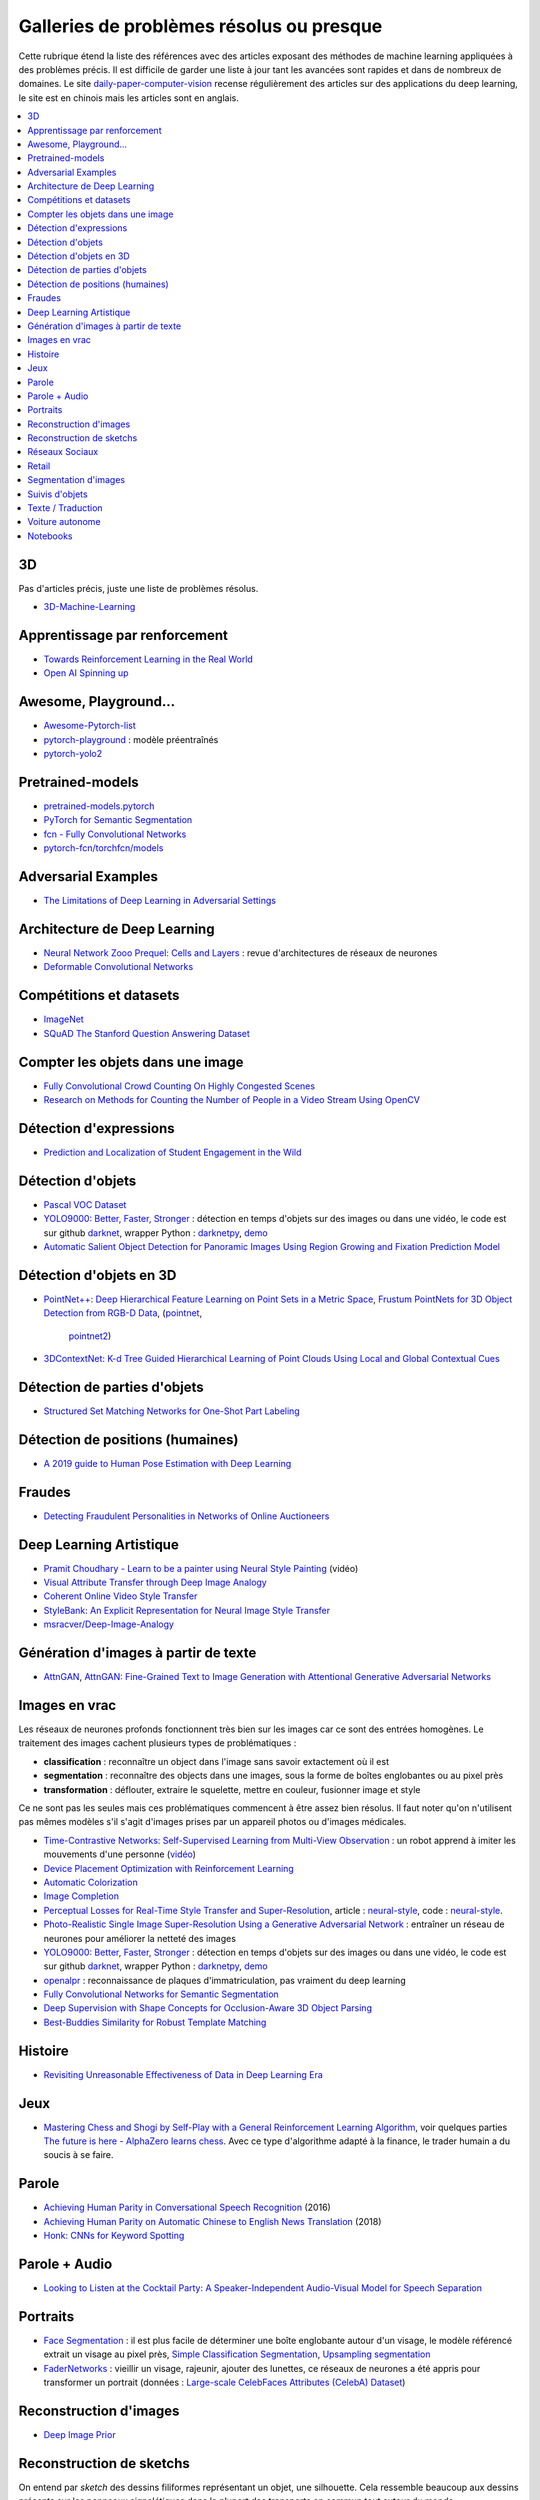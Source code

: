 
.. _l-td2a-mlplus:

=========================================
Galleries de problèmes résolus ou presque
=========================================

Cette rubrique étend la liste des références avec des articles
exposant des méthodes de machine learning appliquées à des problèmes
précis. Il est difficile de garder une liste à jour
tant les avancées sont rapides et dans de nombreux de domaines.
Le site
`daily-paper-computer-vision <https://github.com/amusi/daily-paper-computer-vision>`_
recense régulièrement des articles sur des applications du
deep learning, le site est en chinois mais les articles
sont en anglais.

.. contents::
    :local:

3D
++

Pas d'articles précis, juste une liste de problèmes résolus.

* `3D-Machine-Learning <https://github.com/timzhang642/3D-Machine-Learning>`_

Apprentissage par renforcement
++++++++++++++++++++++++++++++

* `Towards Reinforcement Learning in the Real World <https://vimeo.com/238221551>`_
* `Open AI Spinning up <https://spinningup.openai.com/en/latest/index.html>`_

Awesome, Playground...
++++++++++++++++++++++

* `Awesome-Pytorch-list <https://github.com/bharathgs/Awesome-pytorch-list>`_
* `pytorch-playground <https://github.com/aaron-xichen/pytorch-playground>`_ :
  modèle préentraînés
* `pytorch-yolo2 <https://github.com/marvis/pytorch-yolo2>`_

Pretrained-models
+++++++++++++++++

* `pretrained-models.pytorch <https://github.com/Cadene/pretrained-models.pytorch>`_
* `PyTorch for Semantic Segmentation <https://github.com/ZijunDeng/pytorch-semantic-segmentation>`_
* `fcn - Fully Convolutional Networks <https://github.com/wkentaro/fcn>`_
* `pytorch-fcn/torchfcn/models <https://github.com/wkentaro/pytorch-fcn/tree/master/torchfcn/models>`_

Adversarial Examples
++++++++++++++++++++

* `The Limitations of Deep Learning in Adversarial Settings <https://arxiv.org/pdf/1511.07528v1.pdf>`_

.. _l-prob-solved-archi:

Architecture de Deep Learning
+++++++++++++++++++++++++++++

* `Neural Network Zooo Prequel: Cells and Layers <http://www.asimovinstitute.org/neural-network-zoo-prequel-cells-layers/>`_ :
  revue d'architectures de réseaux de neurones
* `Deformable Convolutional Networks <https://arxiv.org/abs/1703.06211>`_

Compétitions et datasets
++++++++++++++++++++++++

* `ImageNet <http://www.image-net.org/>`_
* `SQuAD The Stanford Question Answering Dataset <https://rajpurkar.github.io/SQuAD-explorer/>`_

Compter les objets dans une image
+++++++++++++++++++++++++++++++++

* `Fully Convolutional Crowd Counting On Highly Congested Scenes <https://arxiv.org/pdf/1612.00220.pdf>`_
* `Research on Methods for Counting the Number of People in a Video Stream Using OpenCV <https://www.codeproject.com/Articles/1264037/Research-on-Methods-for-Counting-the-Number-of-P-2>`_

.. _l-ml2a-resolu-detexpr:

Détection d'expressions
+++++++++++++++++++++++

* `Prediction and Localization of Student Engagement in the Wild <https://arxiv.org/abs/1804.00858>`_

.. _l-ml2a-resolu-detobj:

Détection d'objets
++++++++++++++++++

* `Pascal VOC Dataset <https://github.com/Microsoft/CNTK/tree/master/Examples/Image/DataSets/Pascal>`_
* `YOLO9000: Better, Faster, Stronger <https://arxiv.org/abs/1612.08242>`_ : détection en temps
  d'objets sur des images ou dans une vidéo, le code est sur github
  `darknet <https://github.com/pjreddie/darknet>`_, wrapper Python :
  `darknetpy <https://github.com/danielgatis/darknetpy>`_,
  `demo <https://pjreddie.com/darknet/yolo/>`_
* `Automatic Salient Object Detection for Panoramic Images Using Region Growing and Fixation Prediction Model <https://arxiv.org/abs/1710.04071>`_

.. _l-ml2a-resolu-detobj3d:

Détection d'objets en 3D
++++++++++++++++++++++++

* `PointNet++: Deep Hierarchical Feature Learning on Point Sets in a Metric Space <https://arxiv.org/abs/1706.02413>`_,
  `Frustum PointNets for 3D Object Detection from RGB-D Data <https://arxiv.org/abs/1711.08488>`_,
  (`pointnet <https://github.com/charlesq34/pointnet>`_,
   `pointnet2 <https://github.com/charlesq34/pointnet2>`_)
* `3DContextNet: K-d Tree Guided Hierarchical Learning of Point Clouds Using Local and Global Contextual Cues <https://arxiv.org/abs/1711.11379>`_

.. _l-ml2a-resolu-detpartobj:

Détection de parties d'objets
+++++++++++++++++++++++++++++

* `Structured Set Matching Networks for One-Shot Part Labeling <https://arxiv.org/abs/1712.01867>`_

Détection de positions (humaines)
+++++++++++++++++++++++++++++++++

* `A 2019 guide to Human Pose Estimation with Deep Learning <https://blog.nanonets.com/human-pose-estimation-2d-guide/?utm_source=linkedin&utm_medium=social&utm_campaign=pose&utm_content=961087>`_

Fraudes
+++++++

*  `Detecting Fraudulent Personalities in Networks of Online Auctioneers <http://www.cs.cmu.edu/~dchau/papers/auction_fraud_pkdd06.pdf>`_

Deep Learning Artistique
++++++++++++++++++++++++

* `Pramit Choudhary - Learn to be a painter using Neural Style Painting <https://www.youtube.com/watch?v=WXDr5H1hVOU&list=PLGVZCDnMOq0rxoq9Nx0B4tqtr891vaCn7&index=60>`_ (vidéo)
* `Visual Attribute Transfer through Deep Image Analogy <https://arxiv.org/abs/1705.01088>`_
* `Coherent Online Video Style Transfer <https://arxiv.org/abs/1703.09211>`_
* `StyleBank: An Explicit Representation for Neural Image Style Transfer <https://arxiv.org/abs/1703.09210>`_
* `msracver/Deep-Image-Analogy <https://github.com/msracver/Deep-Image-Analogy>`_

Génération d'images à partir de texte
+++++++++++++++++++++++++++++++++++++

* `AttnGAN <https://github.com/taoxugit/AttnGAN>`_,
  `AttnGAN: Fine-Grained Text to Image Generation with Attentional Generative Adversarial Networks <https://arxiv.org/pdf/1711.10485.pdf>`_

Images en vrac
++++++++++++++

Les réseaux de neurones profonds fonctionnent très bien sur les images
car ce sont des entrées homogènes. Le traitement des images
cachent plusieurs types de problématiques :

* **classification** : reconnaître un object dans l'image sans savoir extactement où il est
* **segmentation** : reconnaître des objects dans une images, sous la forme de boîtes
  englobantes ou au pixel près
* **transformation** : déflouter, extraire le squelette, mettre en couleur,
  fusionner image et style

Ce ne sont pas les seules mais ces problématiques commencent à être
assez bien résolus. Il faut noter qu'on n'utilisent pas mêmes modèles
s'il s'agit d'images prises par un appareil photos ou d'images médicales.

* `Time-Contrastive Networks: Self-Supervised Learning from Multi-View Observation <https://arxiv.org/abs/1704.06888>`_ :
  un robot apprend à imiter les mouvements d'une personne
  (`vidéo <https://sermanet.github.io/tcn/>`_)
* `Device Placement Optimization with Reinforcement Learning <https://arxiv.org/pdf/1706.04972.pdf>`_
* `Automatic Colorization <http://tinyclouds.org/colorize/>`_
* `Image Completion <http://bamos.github.io/2016/08/09/deep-completion/>`_
* `Perceptual Losses for Real-Time Style Transfer and Super-Resolution <https://arxiv.org/pdf/1603.08155.pdf>`_,
  article : `neural-style <https://jayanthkoushik.github.io/neural_style.html>`_,
  code : `neural-style <https://github.com/jayanthkoushik/neural-style>`_.
* `Photo-Realistic Single Image Super-Resolution Using a Generative Adversarial Network <https://arxiv.org/pdf/1609.04802.pdf>`_ :
  entraîner un réseau de neurones pour améliorer la netteté des images
* `YOLO9000: Better, Faster, Stronger <https://arxiv.org/abs/1612.08242>`_ : détection en temps
  d'objets sur des images ou dans une vidéo, le code est sur github
  `darknet <https://github.com/pjreddie/darknet>`_, wrapper Python :
  `darknetpy <https://github.com/danielgatis/darknetpy>`_,
  `demo <https://pjreddie.com/darknet/yolo/>`_
* `openalpr <https://github.com/openalpr/openalpr>`_ :
  reconnaissance de plaques d'immatriculation, pas vraiment du deep learning
* `Fully Convolutional Networks for Semantic Segmentation <https://people.eecs.berkeley.edu/~jonlong/long_shelhamer_fcn.pdf>`_
* `Deep Supervision with Shape Concepts for Occlusion-Aware 3D Object Parsing <https://arxiv.org/pdf/1612.02699.pdf>`_
* `Best-Buddies Similarity for Robust Template Matching <https://people.csail.mit.edu/talidekel/papers/BBS_CVPR15.pdf>`_

Histoire
++++++++

* `Revisiting Unreasonable Effectiveness of Data in Deep Learning Era <https://arxiv.org/pdf/1707.02968.pdf>`_

Jeux
++++

* `Mastering Chess and Shogi by Self-Play with a General Reinforcement Learning Algorithm <https://arxiv.org/pdf/1712.01815.pdf>`_,
  voir quelques parties `The future is here - AlphaZero learns chess <https://en.chessbase.com/post/the-future-is-here-alphazero-learns-chess>`_.
  Avec ce type d'algorithme adapté à la finance, le trader humain a du soucis à se faire.

.. _l-prob-solved-speech:

Parole
++++++

* `Achieving Human Parity in Conversational Speech Recognition <https://arxiv.org/abs/1610.05256>`_ (2016)
* `Achieving Human Parity on Automatic Chinese to English News Translation <https://www.microsoft.com/en-us/research/publication/achieving-human-parity-on-automatic-chinese-to-english-news-translation/>`_ (2018)
* `Honk: CNNs for Keyword Spotting <https://github.com/castorini/honk>`_

Parole + Audio
++++++++++++++

* `Looking to Listen at the Cocktail Party: A Speaker-Independent Audio-Visual Model for Speech Separation <https://arxiv.org/pdf/1804.03619.pdf>`_

Portraits
+++++++++

* `Face Segmentation <https://github.com/YuvalNirkin/face_segmentation>`_ :
  il est plus facile de déterminer une boîte englobante autour d'un visage,
  le modèle référencé extrait un visage au pixel près,
  `Simple Classification Segmentation <https://github.com/arahusky/Tensorflow-Segmentation/blob/master/notebooks/simple_classification_segmentation.ipynb>`_,
  `Upsampling segmentation <https://github.com/arahusky/Tensorflow-Segmentation/blob/master/notebooks/upsampling_segmentation.ipynb>`_
* `FaderNetworks <https://github.com/facebookresearch/FaderNetworks>`_ :
  vieillir un visage, rajeunir, ajouter des lunettes, ce réseaux de neurones a été
  appris pour transformer un portrait
  (données : `Large-scale CelebFaces Attributes (CelebA) Dataset <http://mmlab.ie.cuhk.edu.hk/projects/CelebA.html>`_)

.. _l-ml2a-reconstruction-image:

Reconstruction d'images
+++++++++++++++++++++++

* `Deep Image Prior <https://arxiv.org/pdf/1711.10925.pdf>`_

.. _l-ml2a-resolu-sketch:

Reconstruction de sketchs
+++++++++++++++++++++++++

.. index:: sketch

On entend par *sketch* des dessins filiformes représentant un objet,
une silhouette. Cela ressemble beaucoup aux dessins présents
sur les panneaux signalétiques dans la plupart des transports
en commun tout autour du monde.

* `SketchMate: Deep Hashing for Million-Scale Human Sketch Retrieval <https://arxiv.org/abs/1804.01401>`_

.. _l-ml2aresolu-socnet:

Réseaux Sociaux
+++++++++++++++

* `Social Clicks: What and Who Gets Read on Twitter? <https://hal.inria.fr/hal-01281190/document>`_
* `Real-time Detection of Content Polluters in Partially Observable Twitter Networks <https://arxiv.org/abs/1804.01235>`_

Retail
++++++

* `Data Mining Problems in Retail <https://highlyscalable.wordpress.com/2015/03/10/data-mining-problems-in-retail/>`_

.. _l-prob-solved-segmentation:

Segmentation d'images
+++++++++++++++++++++

* `Fully Convolutional Networks for Semantic Segmentation <https://arxiv.org/abs/1605.06211>`_
* `SegNet: A Deep Convolutional Encoder-Decoder Architecture for Image Segmentation <https://arxiv.org/abs/1511.00561>`_
* `Pyramid Scene Parsing Network <https://arxiv.org/abs/1612.01105>`_
* `U-Net: Convolutional Networks for Biomedical Image Segmentation <https://arxiv.org/abs/1505.04597>`_
* `RefineNet: Multi-Path Refinement Networks for High-Resolution Semantic Segmentation <https://arxiv.org/abs/1611.06612>`_
* `pytorch-semseg <https://github.com/meetshah1995/pytorch-semseg>`_
* `Pixel-wise segmentation on the VOC2012 dataset using pytorch <https://github.com/bodokaiser/piwise>`_
* `Encoder-Decoder with Atrous Separable Convolution for Semantic Image Segmentation <https://arxiv.org/pdf/1802.02611.pdf>`_
* `Xception: Deep Learning with Depthwise Separable Convolutions <https://arxiv.org/pdf/1610.02357.pdf>`_
* `DeepLab: Semantic Image Segmentation with Deep Convolutional Nets, Atrous Convolution, and Fully Connected CRFs <https://arxiv.org/abs/1606.00915>`_
* `Rethinking Atrous Convolution for Semantic Image Segmentation <https://arxiv.org/pdf/1706.05587.pdf>`_
* `Pose2Seg: Detection Free Human Instance Segmentation <https://arxiv.org/pdf/1803.10683.pdf>`_

Suivis d'objets
+++++++++++++++

* `End-to-end Active Object Tracking and Its Real-world Deployment via Reinforcement Learning <https://arxiv.org/abs/1808.03405>`_

Texte / Traduction
++++++++++++++++++

* `Neural Machine Translation (seq2seq) Tutorial <https://github.com/tensorflow/nmt>`_
* `Representing Sentences as Low-Rank Subspaces <https://arxiv.org/abs/1704.05358v1>`_
* `SQuAD: 100,000+ Questions for Machine Comprehension of Text <https://arxiv.org/abs/1606.05250>`_,
  cette compétition fera sans doute émerger la nouvelle version des moteurs de recherche.
* `whatthelang <https://github.com/indix/whatthelang>`_ :
  module Python pour reconnaître la langue d'un texte,
  s'appuie sur :epkg:`FastText`

Voiture autonome
++++++++++++++++

* `Computer Vision for Autonomous Vehicles: Problems, Datasets and State-of-the-Art <https://arxiv.org/abs/1704.05519>`_

Notebooks
+++++++++

*CNTK*

* `Complex Neural Network Data Modelling with CNTK <http://dacrook.com/complex-neural-network-data-modelling-with-cntk/>`_

*Keras*

* `Using a pre-trained convnet <https://github.com/fchollet/deep-learning-with-python-notebooks/blob/master/5.3-using-a-pretrained-convnet.ipynb>`_
